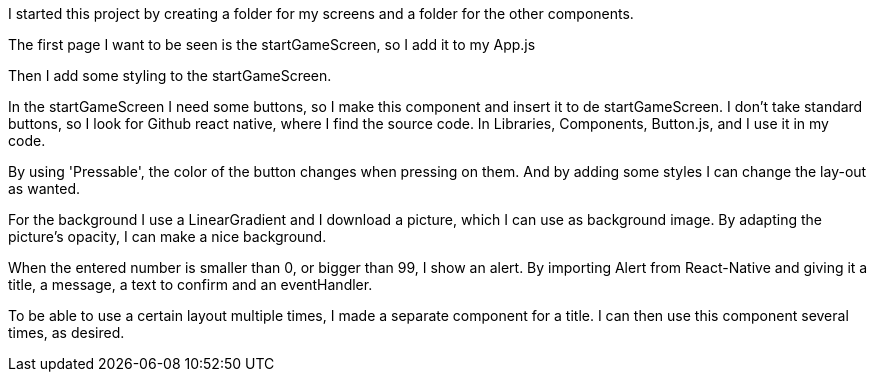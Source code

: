I started this project by creating a folder for my screens and a folder for the other components.

The first page I want to be seen is the startGameScreen, so I add it to my App.js

Then I add some styling to the startGameScreen.

In the startGameScreen I need some buttons, so I make this component and insert it to de startGameScreen.
I don't take standard buttons, so I look for Github react native, where I find the source code.
In Libraries, Components, Button.js, and I use it in my code.

By using 'Pressable', the color of the button changes when pressing on them.
And by adding some styles I can change the lay-out as wanted.

For the background I use a LinearGradient and I download a picture, which I can use as background image.
By adapting the picture's opacity, I can make a nice background.

When the entered number is smaller than 0, or bigger than 99, I show an alert.
By importing Alert from React-Native and giving it a title, a message, a text to confirm and an eventHandler.

To be able to use a certain layout multiple times, I made a separate component for a title.
I can then use this component several times, as desired.

